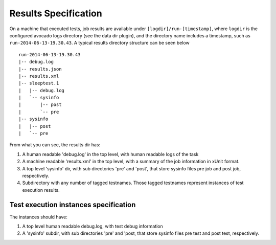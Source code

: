 =====================
Results Specification
=====================

On a machine that executed tests, job results are available under
``[logdir]/run-[timestamp]``, where ``logdir`` is the configured avocado
logs directory (see the data dir plugin), and the directory name includes
a timestamp, such as ``run-2014-06-13-19.30.43``. A typical
results directory structure can be seen below ::

    run-2014-06-13-19.30.43
    |-- debug.log
    |-- results.json
    |-- results.xml
    |-- sleeptest.1
    |   |-- debug.log
    |   `-- sysinfo
    |       |-- post
    |       `-- pre
    |-- sysinfo
    |   |-- post
    |   `-- pre


From what you can see, the results dir has:

1) A human readable 'debug.log' in the top level, with human readable logs of
   the task
2) A machine readable 'results.xml' in the top level, with a summary of the
   job information in xUnit format.
3) A top level 'sysinfo' dir, with sub directories 'pre' and 'post', that store
   sysinfo files pre job and post job, respectively.
4) Subdirectory with any number of tagged testnames. Those tagged testnames
   represent instances of test execution results.

Test execution instances specification
======================================

The instances should have:

1) A top level human readable debug.log, with test debug information
2) A 'sysinfo' subdir, with sub directories 'pre' and 'post, that store
   sysinfo files pre test and post test, respectively.
